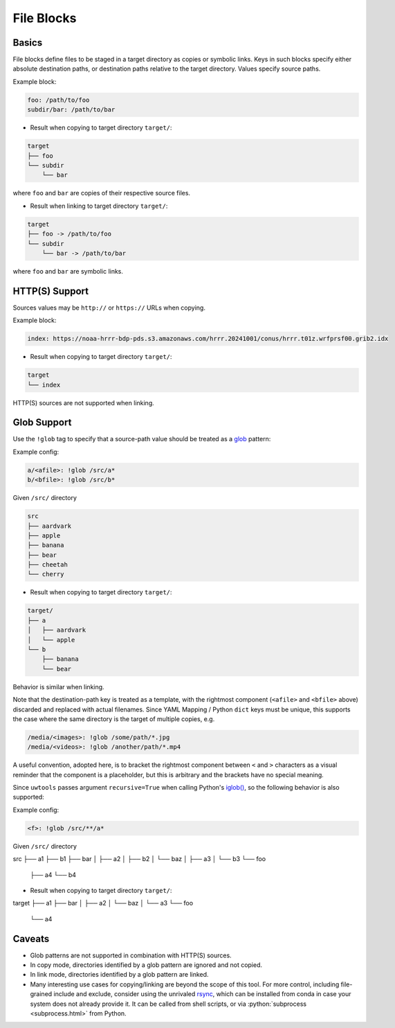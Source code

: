 .. _files_yaml:

File Blocks
===========

Basics
------

File blocks define files to be staged in a target directory as copies or symbolic links. Keys in such blocks specify either absolute destination paths, or destination paths relative to the target directory. Values specify source paths.

Example block:

.. code-block:: yaml

   foo: /path/to/foo
   subdir/bar: /path/to/bar

* Result when copying to target directory ``target/``:

.. code-block:: text

   target
   ├── foo
   └── subdir
       └── bar

where ``foo`` and ``bar`` are copies of their respective source files.

* Result when linking to target directory ``target/``:

.. code-block:: text

   target
   ├── foo -> /path/to/foo
   └── subdir
       └── bar -> /path/to/bar

where ``foo`` and ``bar`` are symbolic links.

HTTP(S) Support
---------------

Sources values may be ``http://`` or ``https://`` URLs when copying.

Example block:

.. code-block:: yaml

   index: https://noaa-hrrr-bdp-pds.s3.amazonaws.com/hrrr.20241001/conus/hrrr.t01z.wrfprsf00.grib2.idx

* Result when copying to target directory ``target/``:

.. code-block:: text

   target
   └── index

HTTP(S) sources are not supported when linking.

.. _files_yaml_glob_support:

Glob Support
------------

Use the ``!glob`` tag to specify that a source-path value should be treated as a `glob <https://docs.python.org/3/library/glob.html>`_ pattern:

Example config:

.. code-block:: yaml

   a/<afile>: !glob /src/a*
   b/<bfile>: !glob /src/b*

Given ``/src/`` directory

.. code-block:: text

   src
   ├── aardvark
   ├── apple
   ├── banana
   ├── bear
   ├── cheetah
   └── cherry

* Result when copying to target directory ``target/``:

.. code-block:: text

   target/
   ├── a
   │   ├── aardvark
   │   └── apple
   └── b
       ├── banana
       └── bear

Behavior is similar when linking.

Note that the destination-path key is treated as a template, with the rightmost component (``<afile>`` and ``<bfile>`` above) discarded and replaced with actual filenames. Since YAML Mapping / Python ``dict`` keys must be unique, this supports the case where the same directory is the target of multiple copies, e.g.

.. code-block:: yaml

   /media/<images>: !glob /some/path/*.jpg
   /media/<videos>: !glob /another/path/*.mp4

A useful convention, adopted here, is to bracket the rightmost component between ``<`` and ``>`` characters as a visual reminder that the component is a placeholder, but this is arbitrary and the brackets have no special meaning.

Since ``uwtools`` passes argument ``recursive=True`` when calling Python's `iglob() <https://docs.python.org/3/library/glob.html#glob.iglob>`_, so the following behavior is also supported:

Example config:

.. code-block:: yaml

   <f>: !glob /src/**/a*

Given ``/src/`` directory

.. code-block:: text

src
├── a1
├── b1
├── bar
│   ├── a2
│   ├── b2
│   └── baz
│       ├── a3
│       └── b3
└── foo
    ├── a4
    └── b4

* Result when copying to target directory ``target/``:

.. code-block:: text

target
├── a1
├── bar
│   ├── a2
│   └── baz
│       └── a3
└── foo
    └── a4

Caveats
-------

* Glob patterns are not supported in combination with HTTP(S) sources.
* In copy mode, directories identified by a glob pattern are ignored and not copied.
* In link mode, directories identified by a glob pattern are linked.
* Many interesting use cases for copying/linking are beyond the scope of this tool. For more control, including file-grained include and exclude, consider using the unrivaled `rsync <https://rsync.samba.org/>`_, which can be installed from conda in case your system does not already provide it. It can be called from shell scripts, or via :python:`subprocess <subprocess.html>` from Python.
